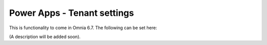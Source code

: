 Power Apps - Tenant settings
=======================================

This is functionality to come in Omnia 6.7. The following can be set here:

.. image:: power-apps-tenant.png

(A description will be added soon).






